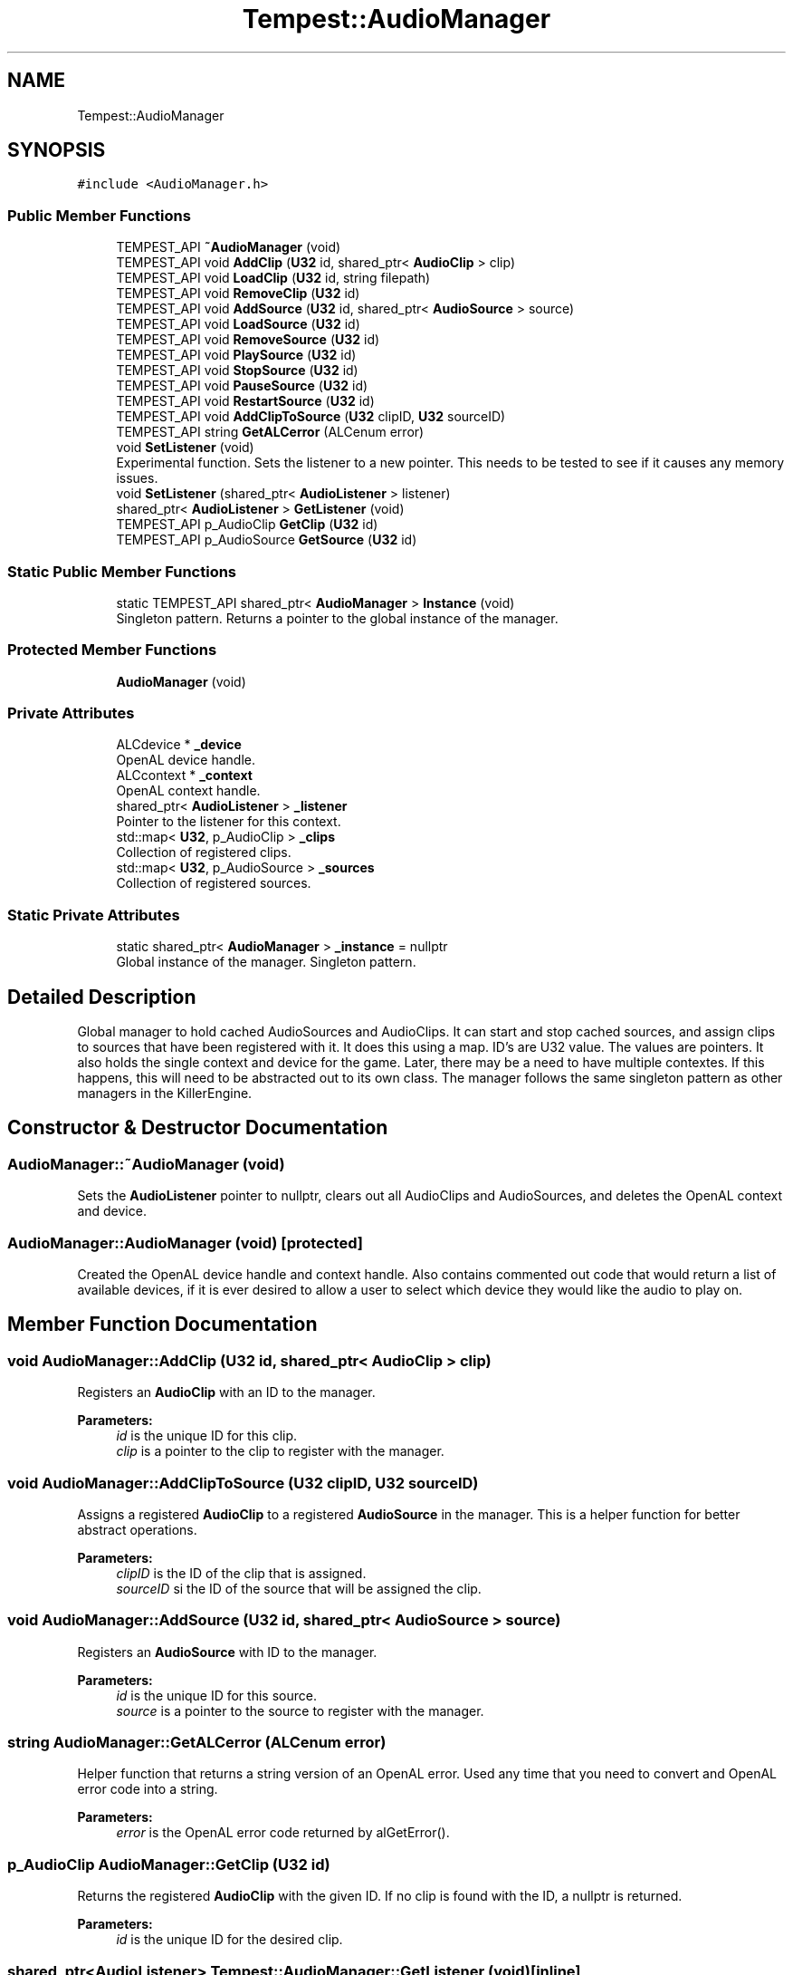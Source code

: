 .TH "Tempest::AudioManager" 3 "Wed Jan 8 2020" "Tempest" \" -*- nroff -*-
.ad l
.nh
.SH NAME
Tempest::AudioManager
.SH SYNOPSIS
.br
.PP
.PP
\fC#include <AudioManager\&.h>\fP
.SS "Public Member Functions"

.in +1c
.ti -1c
.RI "TEMPEST_API \fB~AudioManager\fP (void)"
.br
.ti -1c
.RI "TEMPEST_API void \fBAddClip\fP (\fBU32\fP id, shared_ptr< \fBAudioClip\fP > clip)"
.br
.ti -1c
.RI "TEMPEST_API void \fBLoadClip\fP (\fBU32\fP id, string filepath)"
.br
.ti -1c
.RI "TEMPEST_API void \fBRemoveClip\fP (\fBU32\fP id)"
.br
.ti -1c
.RI "TEMPEST_API void \fBAddSource\fP (\fBU32\fP id, shared_ptr< \fBAudioSource\fP > source)"
.br
.ti -1c
.RI "TEMPEST_API void \fBLoadSource\fP (\fBU32\fP id)"
.br
.ti -1c
.RI "TEMPEST_API void \fBRemoveSource\fP (\fBU32\fP id)"
.br
.ti -1c
.RI "TEMPEST_API void \fBPlaySource\fP (\fBU32\fP id)"
.br
.ti -1c
.RI "TEMPEST_API void \fBStopSource\fP (\fBU32\fP id)"
.br
.ti -1c
.RI "TEMPEST_API void \fBPauseSource\fP (\fBU32\fP id)"
.br
.ti -1c
.RI "TEMPEST_API void \fBRestartSource\fP (\fBU32\fP id)"
.br
.ti -1c
.RI "TEMPEST_API void \fBAddClipToSource\fP (\fBU32\fP clipID, \fBU32\fP sourceID)"
.br
.ti -1c
.RI "TEMPEST_API string \fBGetALCerror\fP (ALCenum error)"
.br
.ti -1c
.RI "void \fBSetListener\fP (void)"
.br
.RI "Experimental function\&. Sets the listener to a new pointer\&. This needs to be tested to see if it causes any memory issues\&. "
.ti -1c
.RI "void \fBSetListener\fP (shared_ptr< \fBAudioListener\fP > listener)"
.br
.ti -1c
.RI "shared_ptr< \fBAudioListener\fP > \fBGetListener\fP (void)"
.br
.ti -1c
.RI "TEMPEST_API p_AudioClip \fBGetClip\fP (\fBU32\fP id)"
.br
.ti -1c
.RI "TEMPEST_API p_AudioSource \fBGetSource\fP (\fBU32\fP id)"
.br
.in -1c
.SS "Static Public Member Functions"

.in +1c
.ti -1c
.RI "static TEMPEST_API shared_ptr< \fBAudioManager\fP > \fBInstance\fP (void)"
.br
.RI "Singleton pattern\&. Returns a pointer to the global instance of the manager\&. "
.in -1c
.SS "Protected Member Functions"

.in +1c
.ti -1c
.RI "\fBAudioManager\fP (void)"
.br
.in -1c
.SS "Private Attributes"

.in +1c
.ti -1c
.RI "ALCdevice * \fB_device\fP"
.br
.RI "OpenAL device handle\&. "
.ti -1c
.RI "ALCcontext * \fB_context\fP"
.br
.RI "OpenAL context handle\&. "
.ti -1c
.RI "shared_ptr< \fBAudioListener\fP > \fB_listener\fP"
.br
.RI "Pointer to the listener for this context\&. "
.ti -1c
.RI "std::map< \fBU32\fP, p_AudioClip > \fB_clips\fP"
.br
.RI "Collection of registered clips\&. "
.ti -1c
.RI "std::map< \fBU32\fP, p_AudioSource > \fB_sources\fP"
.br
.RI "Collection of registered sources\&. "
.in -1c
.SS "Static Private Attributes"

.in +1c
.ti -1c
.RI "static shared_ptr< \fBAudioManager\fP > \fB_instance\fP = nullptr"
.br
.RI "Global instance of the manager\&. Singleton pattern\&. "
.in -1c
.SH "Detailed Description"
.PP 
Global manager to hold cached AudioSources and AudioClips\&. It can start and stop cached sources, and assign clips to sources that have been registered with it\&. It does this using a map\&. ID's are U32 value\&. The values are pointers\&. It also holds the single context and device for the game\&. Later, there may be a need to have multiple contextes\&. If this happens, this will need to be abstracted out to its own class\&. The manager follows the same singleton pattern as other managers in the KillerEngine\&. 
.SH "Constructor & Destructor Documentation"
.PP 
.SS "AudioManager::~AudioManager (void)"
Sets the \fBAudioListener\fP pointer to nullptr, clears out all AudioClips and AudioSources, and deletes the OpenAL context and device\&. 
.SS "AudioManager::AudioManager (void)\fC [protected]\fP"
Created the OpenAL device handle and context handle\&. Also contains commented out code that would return a list of available devices, if it is ever desired to allow a user to select which device they would like the audio to play on\&. 
.SH "Member Function Documentation"
.PP 
.SS "void AudioManager::AddClip (\fBU32\fP id, shared_ptr< \fBAudioClip\fP > clip)"
Registers an \fBAudioClip\fP with an ID to the manager\&. 
.PP
\fBParameters:\fP
.RS 4
\fIid\fP is the unique ID for this clip\&. 
.br
\fIclip\fP is a pointer to the clip to register with the manager\&. 
.RE
.PP

.SS "void AudioManager::AddClipToSource (\fBU32\fP clipID, \fBU32\fP sourceID)"
Assigns a registered \fBAudioClip\fP to a registered \fBAudioSource\fP in the manager\&. This is a helper function for better abstract operations\&. 
.PP
\fBParameters:\fP
.RS 4
\fIclipID\fP is the ID of the clip that is assigned\&. 
.br
\fIsourceID\fP si the ID of the source that will be assigned the clip\&. 
.RE
.PP

.SS "void AudioManager::AddSource (\fBU32\fP id, shared_ptr< \fBAudioSource\fP > source)"
Registers an \fBAudioSource\fP with ID to the manager\&. 
.PP
\fBParameters:\fP
.RS 4
\fIid\fP is the unique ID for this source\&. 
.br
\fIsource\fP is a pointer to the source to register with the manager\&. 
.RE
.PP

.SS "string AudioManager::GetALCerror (ALCenum error)"
Helper function that returns a string version of an OpenAL error\&. Used any time that you need to convert and OpenAL error code into a string\&. 
.PP
\fBParameters:\fP
.RS 4
\fIerror\fP is the OpenAL error code returned by alGetError()\&. 
.RE
.PP

.SS "p_AudioClip AudioManager::GetClip (\fBU32\fP id)"
Returns the registered \fBAudioClip\fP with the given ID\&. If no clip is found with the ID, a nullptr is returned\&. 
.PP
\fBParameters:\fP
.RS 4
\fIid\fP is the unique ID for the desired clip\&. 
.RE
.PP

.SS "shared_ptr<\fBAudioListener\fP> Tempest::AudioManager::GetListener (void)\fC [inline]\fP"
Returns a pointer to the current listener\&. Note, this is NOT const\&. This was done as a pattern experiment\&. Instead of writting functions for all the different operations you may want to perform on a listener, it is returned as writable so that you can call any functions that you need to\&. 
.SS "p_AudioSource AudioManager::GetSource (\fBU32\fP id)"
Returns the registered \fBAudioSource\fP wit h the given ID\&. If no source is found with the ID, a nullptr is returned\&. \\ 
.PP
\fBParameters:\fP
.RS 4
\fIid\fP is the unique ID for the desired source\&. 
.RE
.PP

.SS "void AudioManager::LoadClip (\fBU32\fP id, string filepath)"
Experimental function\&. It needs to be tested if this created memory issues\&. It created a new pointer to an \fBAudioClip\fP, and calls AudioClip::LoadWAV, then registers this with the manager\&. 
.PP
\fBParameters:\fP
.RS 4
\fIid\fP is the unique ID used to register the clip after creation\&. 
.br
\fIfilepath\fP is the path to the audio file used by the clip\&. 
.RE
.PP

.SS "void AudioManager::LoadSource (\fBU32\fP id)"
Experimental function\&. This created a new \fBAudioSource\fP pointer that is then registered with the manager for later use\&. It needs to be test if this creates any memory issues\&. 
.PP
\fBParameters:\fP
.RS 4
\fIid\fP is the unique ID used to register the new source 
.RE
.PP

.SS "void AudioManager::PauseSource (\fBU32\fP id)"
Calls \fBAudioSource::Pause\fP on the source with the given ID\&. No check is done in the manager to make sure this works, it relies on the source to do any checking\&. 
.PP
\fBParameters:\fP
.RS 4
\fIid\fP is the unique ID of the source to Pause\&. 
.RE
.PP

.SS "void AudioManager::PlaySource (\fBU32\fP id)"
Calls \fBAudioSource::Play\fP on the source with the given ID\&. No check is done in the manager to make sure this works, it relies on the source to do any checking\&. 
.PP
\fBParameters:\fP
.RS 4
\fIid\fP is the unique ID of the source to play\&. 
.RE
.PP

.SS "void AudioManager::RemoveClip (\fBU32\fP id)"
Unregisters an \fBAudioClip\fP from the manager\&. 
.PP
\fBParameters:\fP
.RS 4
\fIid\fP is the unique ID for the clip that is to be unregistered\&. 
.RE
.PP

.SS "void AudioManager::RemoveSource (\fBU32\fP id)"
Unregisters an \fBAudioSource\fP from the manager\&. 
.PP
\fBParameters:\fP
.RS 4
\fIid\fP is the unique ID of the source to unregister from the manager\&. 
.RE
.PP

.SS "void AudioManager::RestartSource (\fBU32\fP id)"
Calls \fBAudioSource::Restart\fP on the source with the given ID\&. No check is done in the manager to make sure this works, it relies on the source to do any checking\&. 
.PP
\fBParameters:\fP
.RS 4
\fIid\fP is the unique ID of the source to Restart\&. 
.RE
.PP

.SS "void Tempest::AudioManager::SetListener (shared_ptr< \fBAudioListener\fP > listener)\fC [inline]\fP"
Sets the listener to the given pointer\&. 
.PP
\fBParameters:\fP
.RS 4
\fIlistener\fP is the new pointer that will be used\&. 
.RE
.PP

.SS "void AudioManager::StopSource (\fBU32\fP id)"
Calls \fBAudioSource::Stop\fP on the source with the given ID\&. No check is done in the manager to make sure this works, it relies on the source to do any checking\&. 
.PP
\fBParameters:\fP
.RS 4
\fIid\fP is the unique ID of the source to Stop\&. 
.RE
.PP


.SH "Author"
.PP 
Generated automatically by Doxygen for Tempest from the source code\&.

